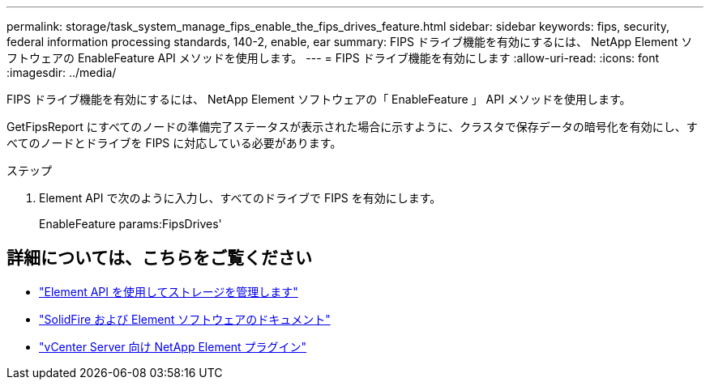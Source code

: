 ---
permalink: storage/task_system_manage_fips_enable_the_fips_drives_feature.html 
sidebar: sidebar 
keywords: fips, security, federal information processing standards, 140-2, enable, ear 
summary: FIPS ドライブ機能を有効にするには、 NetApp Element ソフトウェアの EnableFeature API メソッドを使用します。 
---
= FIPS ドライブ機能を有効にします
:allow-uri-read: 
:icons: font
:imagesdir: ../media/


[role="lead"]
FIPS ドライブ機能を有効にするには、 NetApp Element ソフトウェアの「 EnableFeature 」 API メソッドを使用します。

GetFipsReport にすべてのノードの準備完了ステータスが表示された場合に示すように、クラスタで保存データの暗号化を有効にし、すべてのノードとドライブを FIPS に対応している必要があります。

.ステップ
. Element API で次のように入力し、すべてのドライブで FIPS を有効にします。
+
EnableFeature params:FipsDrives'





== 詳細については、こちらをご覧ください

* link:../api/index.html["Element API を使用してストレージを管理します"]
* https://docs.netapp.com/us-en/element-software/index.html["SolidFire および Element ソフトウェアのドキュメント"]
* https://docs.netapp.com/us-en/vcp/index.html["vCenter Server 向け NetApp Element プラグイン"^]

